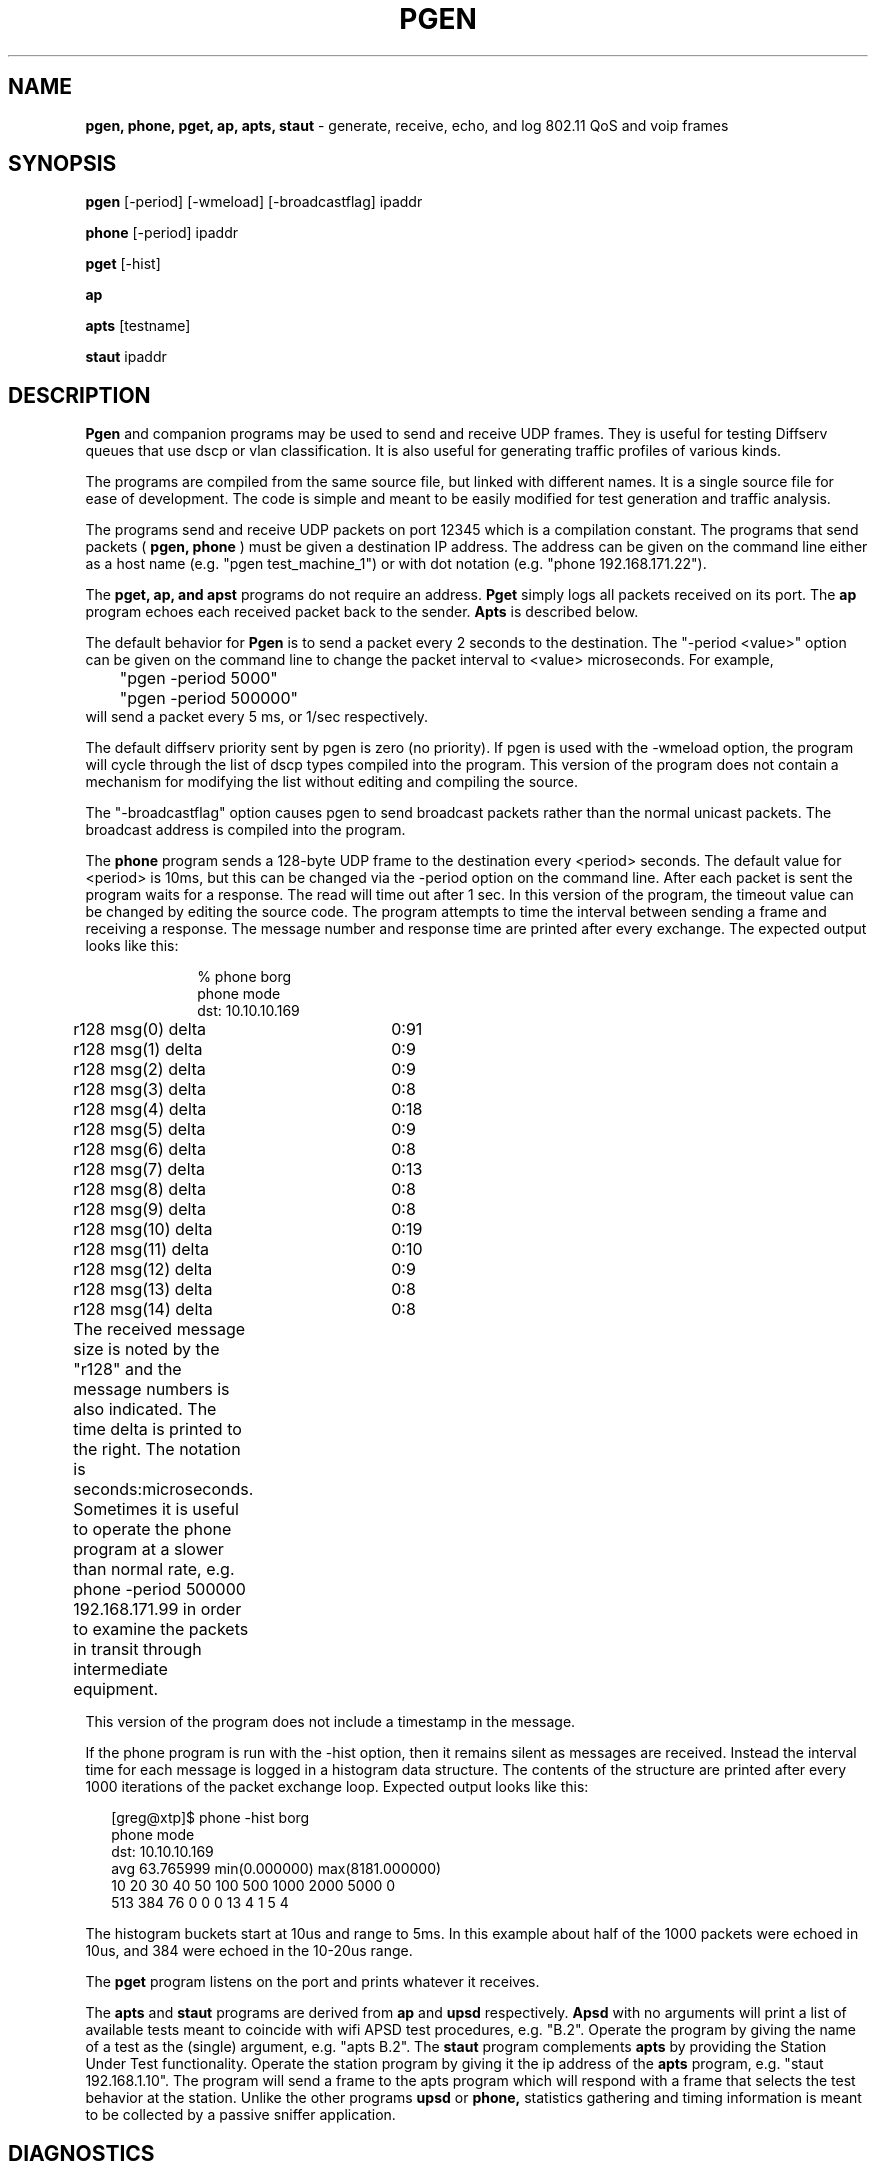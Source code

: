 .TH PGEN 1  "7 June 2005" "Version alpha" "PGEN Manual Page"
.Os Linux
.SH NAME
.B pgen, phone, pget, ap, apts, staut
\- generate, receive, echo, and log 802.11 QoS and voip frames
.SH SYNOPSIS
.B pgen
[-period] [-wmeload] [-broadcastflag] ipaddr

.B phone
[-period] ipaddr

.B pget
[-hist]

.B ap

.B apts
[testname]

.B staut
ipaddr

.SH DESCRIPTION
.B Pgen
and companion programs may be used to send and receive UDP frames.
They is useful for testing Diffserv queues that use dscp or vlan classification.
It is also useful for generating traffic profiles of various kinds.

The programs are compiled from the same source file, but linked
with different names.  It is a single source file for ease of development.
The code is simple and meant to be easily modified for test generation
and traffic analysis.

The programs send and receive UDP packets on port 12345 which is a compilation
constant.  The programs that send packets (
.B pgen, 
.B phone
) must be given
a destination IP address.  The address can be given 
on the command line either
as a host name (e.g. "pgen test_machine_1") or 
with dot notation (e.g. "phone 192.168.171.22").   

The 
.B pget, ap, and apst
programs do not require an address.
.B Pget
simply logs all packets received on its port.
The
.B ap
program echoes each received packet back to the sender.
.B Apts
is described below.

The default behavior for
.B Pgen 
is to send a packet every 2 seconds to the destination.
The "-period <value>" option can be given on the command line to change
the packet interval to <value> microseconds.  For example,
.br
	"pgen -period 5000"
.br
	"pgen -period 500000"
.br
will send a packet every 5 ms, or 1/sec respectively.

The default diffserv priority sent by pgen is zero (no priority).
If pgen is used with the -wmeload option, the program will cycle
through the list of dscp types compiled into the program.
This version of the program does not contain a mechanism for modifying
the list without editing and compiling the source.

The "-broadcastflag" option causes pgen to send broadcast packets
rather than the normal unicast packets.   The broadcast address
is compiled into the program.

The
.B phone
program sends a 128-byte UDP frame to the destination every <period>
seconds.   The default value for <period> is 10ms, but this can be changed
via the -period option on the command line.  After each packet is sent
the program waits for a response.  The read will time out after 1 sec.
In this version of the program, the timeout value can be changed
by editing the source code.   The program attempts to time the interval
between sending a frame and receiving a response.   The message number
and response time are printed after every exchange.  The expected
output looks like this:


.in +1i
.nf
% phone borg
phone mode
dst: 10.10.10.169
r128 msg(0) delta 	 0:91
r128 msg(1) delta 	 0:9
r128 msg(2) delta 	 0:9
r128 msg(3) delta 	 0:8
r128 msg(4) delta 	 0:18
r128 msg(5) delta 	 0:9
r128 msg(6) delta 	 0:8
r128 msg(7) delta 	 0:13
r128 msg(8) delta 	 0:8
r128 msg(9) delta 	 0:8
r128 msg(10) delta 	 0:19
r128 msg(11) delta 	 0:10
r128 msg(12) delta 	 0:9
r128 msg(13) delta 	 0:8
r128 msg(14) delta 	 0:8
.in -1i
.fi

The received message size is noted by the "r128" and the message
numbers is also indicated.  The time delta is printed to the right.
The notation is seconds:microseconds.   Sometimes it is useful to operate
the phone program at a slower than normal rate, e.g.
	phone -period 500000 192.168.171.99
in order to examine the packets in transit through intermediate equipment.

This version of the program does not include a timestamp in the message.

If the phone program is run with the -hist option,
then it remains silent as messages are received.
Instead the interval time for each message is logged in a histogram
data structure.   The contents of the structure are printed after
every 1000 iterations of the packet exchange loop.
Expected output looks like this:

.in +.2i
.nf
[greg@xtp]$ phone -hist borg
phone mode
dst: 10.10.10.169
avg 63.765999   min(0.000000)   max(8181.000000)
 10     20     30     40     50    100    500   1000   2000   5000      0
  513   384    76     0     0     0    13     4     1     5     4
.fi
.in -.2i

The histogram buckets start at 10us and range to 5ms.   In this example
about half of the 1000 packets were echoed in 10us, and 384 were echoed
in the 10-20us range.
 

The
.B pget
program listens on the port and prints whatever it receives.

The 
.B apts
and
.B staut
programs are derived from
.B ap
and
.B upsd
respectively.
.B Apsd
with no arguments will print a list of available tests meant to coincide
with wifi APSD test procedures, e.g. "B.2".   Operate the program by giving
the name of a test as the (single) argument, e.g. "apts B.2".
The
.B staut
program complements
.B apts
by providing the Station Under Test functionality.
Operate the station program by giving it the ip address of the
.B apts
program, e.g. "staut 192.168.1.10".
The program will send a frame to the apts program which will respond with
a frame that selects the test behavior at the station.
Unlike the other programs
.B upsd
or
.B phone,
statistics gathering and timing information is meant to be collected
by a passive sniffer application.


.SH DIAGNOSTICS
Missing arguments and some errors are diagnosed.
.SH NOTES
It is not possible to operate pgen and pget simultaneously on the same system
because they bind to the same port.

This is an engineering test program, not a "product".
Don't expect too much.
.SH BUGS
There are several optional behaviors and flags not described on this man page.
If you have this man page, you also have the source code (hint).

The delta time reporting needs to be calibrated
and amended with a method uses round-trip timestamps.
This version of the program doesn't generate or record vlan tags.

The program should figure out the broadcast IP address instead
of using a compiled-in value although this is not an important feature
of the program and probably could be removed.

The raw socket interface may not exist or may require additional code
on some platforms.
